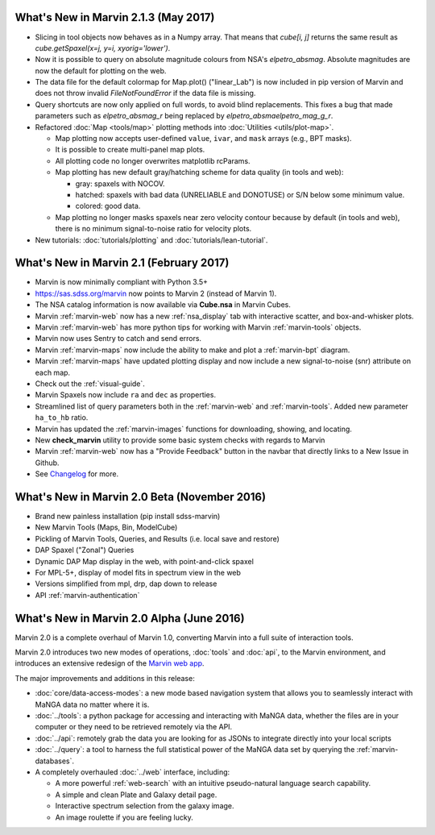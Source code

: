 What's New in Marvin 2.1.3 (May 2017)
=====================================

* Slicing in tool objects now behaves as in a Numpy array. That means that `cube[i, j]` returns the same result as `cube.getSpaxel(x=j, y=i, xyorig='lower')`.

* Now it is possible to query on absolute magnitude colours from NSA's `elpetro_absmag`. Absolute magnitudes are now the default for plotting on the web.

* The data file for the default colormap for Map.plot() ("linear_Lab") is now included in pip version of Marvin and does not throw invalid `FileNotFoundError` if the data file is missing.

* Query shortcuts are now only applied on full words, to avoid blind replacements. This fixes a bug that made parameters such as `elpetro_absmag_r` being replaced by `elpetro_absmaelpetro_mag_g_r`.

* Refactored :doc:`Map <tools/map>` plotting methods into :doc:`Utilities <utils/plot-map>`.
  
  * Map plotting now accepts user-defined ``value``, ``ivar``, and ``mask`` arrays (e.g., BPT masks).
  * It is possible to create multi-panel map plots.
  * All plotting code no longer overwrites matplotlib rcParams.
  * Map plotting has new default gray/hatching scheme for data quality (in tools and web):
  
    * gray: spaxels with NOCOV.
    * hatched: spaxels with bad data (UNRELIABLE and DONOTUSE) or S/N below some minimum value.
    * colored: good data.
  
  * Map plotting no longer masks spaxels near zero velocity contour because by default (in tools and web), there is no minimum signal-to-noise ratio for velocity plots.

* New tutorials: :doc:`tutorials/plotting` and :doc:`tutorials/lean-tutorial`.


What's New in Marvin 2.1 (February 2017)
========================================

* Marvin is now minimally compliant with Python 3.5+

* `<https://sas.sdss.org/marvin>`_ now points to Marvin 2 (instead of Marvin 1).

* The NSA catalog information is now available via **Cube.nsa** in Marvin Cubes.

* Marvin :ref:`marvin-web` now has a new :ref:`nsa_display` tab with interactive scatter, and box-and-whisker plots.

* Marvin :ref:`marvin-web` has more python tips for working with Marvin :ref:`marvin-tools` objects.

* Marvin now uses Sentry to catch and send errors.

* Marvin :ref:`marvin-maps` now include the ability to make and plot a :ref:`marvin-bpt` diagram.

* Marvin :ref:`marvin-maps` have updated plotting display and now include a new signal-to-noise (snr) attribute on each map.

* Check out the :ref:`visual-guide`.

* Marvin Spaxels now include ``ra`` and ``dec`` as properties.

* Streamlined list of query parameters both in the :ref:`marvin-web` and :ref:`marvin-tools`.  Added new parameter ``ha_to_hb`` ratio.

* Marvin has updated the :ref:`marvin-images` functions for downloading, showing, and locating.

* New **check_marvin** utility to provide some basic system checks with regards to Marvin

* Marvin :ref:`marvin-web` now has a "Provide Feedback" button in the navbar that directly links to a New Issue in Github.

* See `Changelog <https://github.com/sdss/marvin/blob/master/CHANGELOG.md>`_ for more.


What's New in Marvin 2.0 Beta (November 2016)
=============================================

* Brand new painless installation (pip install sdss-marvin)

* New Marvin Tools (Maps, Bin, ModelCube)

* Pickling of Marvin Tools, Queries, and Results (i.e. local save and restore)

* DAP Spaxel ("Zonal") Queries

* Dynamic DAP Map display in the web, with point-and-click spaxel

* For MPL-5+, display of model fits in spectrum view in the web

* Versions simplified from mpl, drp, dap down to release

* API :ref:`marvin-authentication`


What's New in Marvin 2.0 Alpha (June 2016)
==========================================

Marvin 2.0 is a complete overhaul of Marvin 1.0, converting Marvin into a full suite of interaction tools.

Marvin 2.0 introduces two new modes of operations, :doc:`tools` and :doc:`api`, to the Marvin
environment, and introduces an extensive redesign of the `Marvin web app
<https://sas.sdss.org/marvin/>`_.

The major improvements and additions in this release:

* :doc:`core/data-access-modes`: a new mode based navigation system that allows you to seamlessly interact with MaNGA data no matter where it is.

* :doc:`../tools`: a python package for accessing and interacting with MaNGA
  data, whether the files are in your computer or they need to be retrieved remotely via the
  API.

* :doc:`../api`: remotely grab the data you are looking for as JSONs to integrate directly into your local scripts

* :doc:`../query`: a tool to harness the full statistical power of the MaNGA
  data set by querying the :ref:`marvin-databases`.

* A completely overhauled :doc:`../web` interface, including:

  * A more powerful :ref:`web-search` with an intuitive pseudo-natural language
    search capability.

  * A simple and clean Plate and Galaxy detail page.

  * Interactive spectrum selection from the galaxy image.

  * An image roulette if you are feeling lucky.
